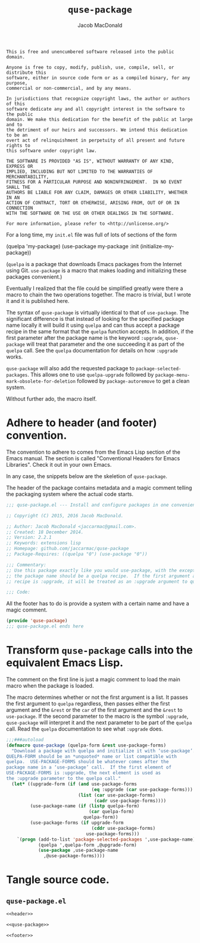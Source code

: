 #+TITLE: =quse-package=
#+AUTHOR: Jacob MacDonald

#+BEGIN_SRC text :tangle UNLICENSE :padline no
  This is free and unencumbered software released into the public domain.

  Anyone is free to copy, modify, publish, use, compile, sell, or distribute this
  software, either in source code form or as a compiled binary, for any purpose,
  commercial or non-commercial, and by any means.

  In jurisdictions that recognize copyright laws, the author or authors of this
  software dedicate any and all copyright interest in the software to the public
  domain. We make this dedication for the benefit of the public at large and to
  the detriment of our heirs and successors. We intend this dedication to be an
  overt act of relinquishment in perpetuity of all present and future rights to
  this software under copyright law.

  THE SOFTWARE IS PROVIDED "AS IS", WITHOUT WARRANTY OF ANY KIND, EXPRESS OR
  IMPLIED, INCLUDING BUT NOT LIMITED TO THE WARRANTIES OF MERCHANTABILITY,
  FITNESS FOR A PARTICULAR PURPOSE AND NONINFRINGEMENT.  IN NO EVENT SHALL THE
  AUTHORS BE LIABLE FOR ANY CLAIM, DAMAGES OR OTHER LIABILITY, WHETHER IN AN
  ACTION OF CONTRACT, TORT OR OTHERWISE, ARISING FROM, OUT OF OR IN CONNECTION
  WITH THE SOFTWARE OR THE USE OR OTHER DEALINGS IN THE SOFTWARE.

  For more information, please refer to <http://unlicense.org/>
#+END_SRC

For a long time, my =init.el= file was full of lots of sections of the form

#+BEGIN_EXAMPLE emacs-lisp
  (quelpa 'my-package)
  (use-package my-package
    :init (initialize-my-package))
#+END_EXAMPLE

(=quelpa= is a package that downloads Emacs packages from the Internet using
Git. =use-package= is a macro that makes loading and initializing these
packages convenient.)

Eventually I realized that the file could be simplified greatly were there a
macro to chain the two operations together. The macro is trivial, but I wrote
it and it is published here.

The syntax of =quse-package= is virtually identical to that of
=use-package=. The significant difference is that instead of looking for the
specified package name locally it will build it using =quelpa= and can thus
accept a package recipe in the same format that the =quelpa= function
accepts. In addition, if the first parameter after the package name is the
keyword =:upgrade=, =quse-package= will treat that parameter and the one
succeeding it as part of the =quelpa= call. See the =quelpa= documentation for
details on how =:upgrade= works.

=quse-package= will also add the requested package to
=package-selected-packages=. This allows one to use =quelpa-upgrade= followed
by =package-menu-mark-obsolete-for-deletion= followed by =package-autoremove=
to get a clean system.

Without further ado, the macro itself.

* Adhere to header (and footer) convention.

  The convention to adhere to comes from the Emacs Lisp section of the Emacs
  manual. The section is called "Conventional Headers for Emacs
  Libraries". Check it out in your own Emacs.

  In any case, the snippets below are the skeletion of =quse-package=.

  The header of the package contains metadata and a magic comment telling the
  packaging system where the actual code starts.

  #+NAME: header
  #+BEGIN_SRC emacs-lisp
    ;;; quse-package.el --- Install and configure packages in one convenient macro.

    ;; Copyright (C) 2015, 2016 Jacob MacDonald.

    ;; Author: Jacob MacDonald <jaccarmac@gmail.com>.
    ;; Created: 18 December 2014.
    ;; Version: 2.2.1
    ;; Keywords: extensions lisp
    ;; Homepage: github.com/jaccarmac/quse-package
    ;; Package-Requires: ((quelpa "0") (use-package "0"))

    ;;; Commentary:
    ;; Use this package exactly like you would use-package, with the exception that
    ;; the package name should be a quelpa recipe.  If the first argument after the
    ;; recipe is :upgrade, it will be treated as an :upgrade argument to quelpa.

    ;;; Code:
  #+END_SRC

  All the footer has to do is provide a system with a certain name and have a
  magic comment.

  #+NAME: footer
  #+BEGIN_SRC emacs-lisp
    (provide 'quse-package)
    ;;; quse-package.el ends here
  #+END_SRC

* Transform =quse-package= calls into the equivalent Emacs Lisp.

  The comment on the first line is just a magic comment to load the main macro
  when the package is loaded.

  The macro determines whether or not the first argument is a list. It passes
  the first argument to =quelpa= regardless, then passes either the first
  argument and the =&rest= or the =car= of the first argument and the =&rest=
  to =use-package=. If the second parameter to the macro is the symbol
  =:upgrade=, =quse-package= will interpret it and the next parameter to be
  part of the =quelpa= call. Read the =quelpa= documentation to see what
  =:upgrade= does.

  #+NAME: quse-package
  #+BEGIN_SRC emacs-lisp
    ;;;###autoload
    (defmacro quse-package (quelpa-form &rest use-package-forms)
      "Download a package with quelpa and initialize it with ‘use-package’.
    QUELPA-FORM should be an *unquoted* name or list compatible with
    quelpa.  USE-PACKAGE-FORMS should be whatever comes after the
    package name in a ‘use-package’ call.  If the first element of
    USE-PACKAGE-FORMS is :upgrade, the next element is used as
    the :upgrade parameter to the quelpa call."
      (let* ((upgrade-form (if (and use-package-forms
                                    (eq :upgrade (car use-package-forms)))
                               (list (car use-package-forms)
                                     (cadr use-package-forms))))
             (use-package-name (if (listp quelpa-form)
                                   (car quelpa-form)
                                 quelpa-form))
             (use-package-forms (if upgrade-form
                                    (cddr use-package-forms)
                                  use-package-forms)))
        `(progn (add-to-list 'package-selected-packages ',use-package-name)
                (quelpa ',quelpa-form ,@upgrade-form)
                (use-package ,use-package-name
                  ,@use-package-forms))))
  #+END_SRC

* Tangle source code.

** =quse-package.el=

   #+BEGIN_SRC emacs-lisp :noweb no-export :tangle quse-package.el :padline no
     <<header>>

     <<quse-package>>

     <<footer>>
   #+END_SRC
